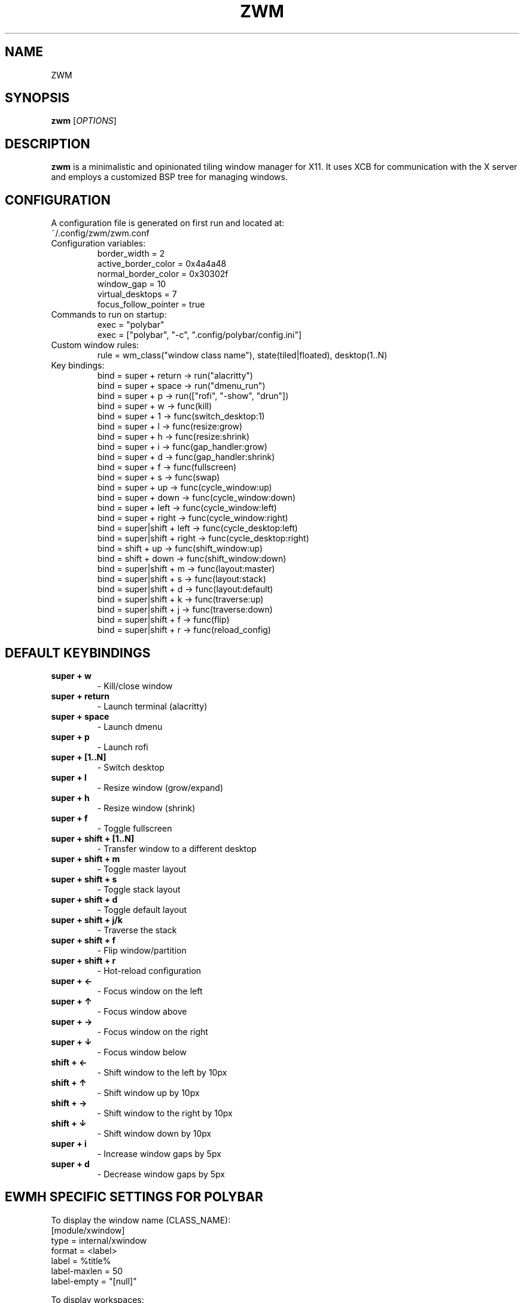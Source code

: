 .TH ZWM 1 "August 2024" "1.0" "ZWM Manual"
.SH NAME
ZWM

.SH SYNOPSIS
.B zwm
[\fIOPTIONS\fR]

.SH DESCRIPTION
.B zwm
is a minimalistic and opinionated tiling window manager for X11. It uses XCB for communication with the X server and employs a customized BSP tree for managing windows.

.SH CONFIGURATION
A configuration file is generated on first run and located at:
.TP
~/.config/zwm/zwm.conf

.TP
Configuration variables:
.nf
border_width = 2
active_border_color = 0x4a4a48
normal_border_color = 0x30302f
window_gap = 10
virtual_desktops = 7
focus_follow_pointer = true
.fi

.TP
Commands to run on startup:
.nf
exec = "polybar"
exec = ["polybar", "-c", ".config/polybar/config.ini"]
.fi

.TP
Custom window rules:
.nf
rule = wm_class("window class name"), state(tiled|floated), desktop(1..N)
.fi

.TP
Key bindings:
.nf
bind = super + return -> run("alacritty")
bind = super + space -> run("dmenu_run")
bind = super + p -> run(["rofi", "-show", "drun"])
bind = super + w -> func(kill)
bind = super + 1 -> func(switch_desktop:1)
bind = super + l -> func(resize:grow)
bind = super + h -> func(resize:shrink)
bind = super + i -> func(gap_handler:grow)
bind = super + d -> func(gap_handler:shrink)
bind = super + f -> func(fullscreen)
bind = super + s -> func(swap)
bind = super + up -> func(cycle_window:up)
bind = super + down -> func(cycle_window:down)
bind = super + left -> func(cycle_window:left)
bind = super + right -> func(cycle_window:right)
bind = super|shift + left -> func(cycle_desktop:left)
bind = super|shift + right -> func(cycle_desktop:right)
bind = shift + up -> func(shift_window:up)
bind = shift + down -> func(shift_window:down)
bind = super|shift + m -> func(layout:master)
bind = super|shift + s -> func(layout:stack)
bind = super|shift + d -> func(layout:default)
bind = super|shift + k -> func(traverse:up)
bind = super|shift + j -> func(traverse:down)
bind = super|shift + f -> func(flip)
bind = super|shift + r -> func(reload_config)
.fi

.SH DEFAULT KEYBINDINGS
.TP
.B super + w
 \- Kill/close window
.TP
.B super + return
 \- Launch terminal (alacritty)
.TP
.B super + space
 \- Launch dmenu
.TP
.B super + p
 \- Launch rofi
.TP
.B super + [1..N]
 \- Switch desktop
.TP
.B super + l
 \- Resize window (grow/expand)
.TP
.B super + h
 \- Resize window (shrink)
.TP
.B super + f
 \- Toggle fullscreen
.TP
.B super + shift + [1..N]
 \- Transfer window to a different desktop
.TP
.B super + shift + m
 \- Toggle master layout
.TP
.B super + shift + s
 \- Toggle stack layout
.TP
.B super + shift + d
 \- Toggle default layout
.TP
.B super + shift + j/k
 \- Traverse the stack
.TP
.B super + shift + f
 \- Flip window/partition
.TP
.B super + shift + r
 \- Hot-reload configuration
.TP
.B super + ←
 \- Focus window on the left
.TP
.B super + ↑
 \- Focus window above
.TP
.B super + →
 \- Focus window on the right
.TP
.B super + ↓
 \- Focus window below
.TP
.B shift + ←
 \- Shift window to the left by 10px
.TP
.B shift + ↑
 \- Shift window up by 10px
.TP
.B shift + →
 \- Shift window to the right by 10px
.TP
.B shift + ↓
 \- Shift window down by 10px
.TP
.B super + i
 \- Increase window gaps by 5px
.TP
.B super + d
 \- Decrease window gaps by 5px

.SH EWMH SPECIFIC SETTINGS FOR POLYBAR
To display the window name (CLASS_NAME):
.nf
[module/xwindow]
type = internal/xwindow
format = <label>
label = %title%
label-maxlen = 50
label-empty = "[null]"
.fi

To display workspaces:
.nf
[module/ewmh]
type = internal/xworkspaces
label-active = %index%
label-active-background = ${colors.bg}
label-active-underline = ${colors.blue}
label-active-padding = 1
label-occupied = %index%
label-occupied-padding = 1
label-urgent = %index%!
label-urgent-background = ${colors.red}
label-urgent-padding = 1
label-empty = %index%
label-empty-foreground = ${colors.gray}
label-empty-padding = 1
label-separator = " "
.fi

.SH CONTRIBUTING
To contribute to
.B zwm
or fix a bug, please submit a pull request on GitHub.

.SH SEE ALSO
.B polybar
(1),
.B bspwm
(1),
.B xprop
(1)
